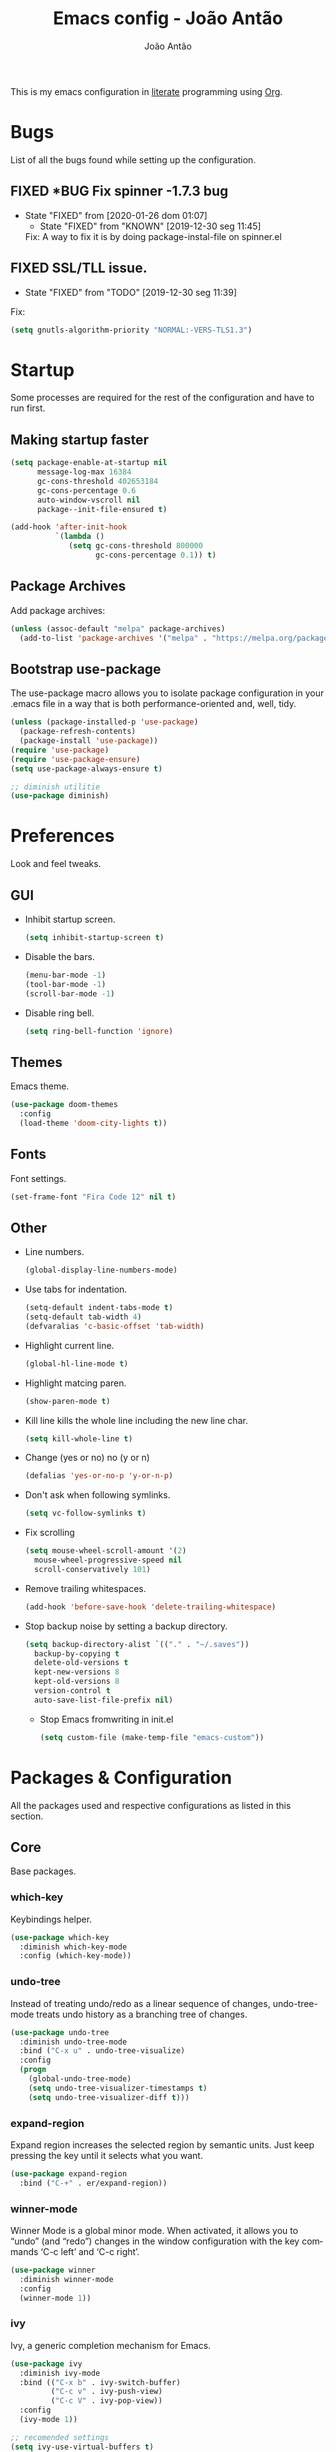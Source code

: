 #+TITLE:  Emacs config - João Antão
#+AUTHOR: João Antão
#+EMAIL:  jp.antao@campus.fct.unl.pt
#+DESCRIPTION: My emacs configuration.
#+LANGUAGE: en

#+OPTIONS: num:nil
#+PROPERTY: header-args :results silent

This is my emacs configuration in [[https://en.wikipedia.org/wiki/Literate_programming][literate]] programming using [[https://orgmode.org/][Org]].

* Bugs
  List of all the bugs found while setting up the configuration.
** FIXED *BUG Fix spinner -1.7.3 bug
   CLOSED: [2020-01-26 dom 01:07]
   - State "FIXED"      from              [2020-01-26 dom 01:07]
    - State "FIXED"      from "KNOWN"      [2019-12-30 seg 11:45]
    Fix: A way to fix it is by doing package-instal-file on spinner.el
** FIXED SSL/TLL issue.
    CLOSED: [2019-12-30 seg 11:39]
    - State "FIXED"      from "TODO"       [2019-12-30 seg 11:39]
    Fix:
    #+NAME: fix-ssltls
    #+BEGIN_SRC emacs-lisp
      (setq gnutls-algorithm-priority "NORMAL:-VERS-TLS1.3")
   #+END_SRC


* Startup
  Some processes are required for the rest of the configuration and have to run first.
** Making startup faster
   #+NAME: faster-startup
   #+BEGIN_SRC emacs-lisp
	 (setq package-enable-at-startup nil
		   message-log-max 16384
		   gc-cons-threshold 402653184
		   gc-cons-percentage 0.6
		   auto-window-vscroll nil
		   package--init-file-ensured t)

	 (add-hook 'after-init-hook
			   `(lambda ()
				  (setq gc-cons-threshold 800000
						gc-cons-percentage 0.1)) t)
   #+END_SRC

** Package Archives
   Add package archives:
   #+NAME: package-archives
   #+BEGIN_SRC emacs-lisp
     (unless (assoc-default "melpa" package-archives)
       (add-to-list 'package-archives '("melpa" . "https://melpa.org/packages/") t))
   #+END_SRC

** Bootstrap use-package
   The use-package macro allows you to isolate package configuration
   in your .emacs file in a way that is both performance-oriented
   and, well, tidy.
   #+NAME: use-package
   #+BEGIN_SRC emacs-lisp
     (unless (package-installed-p 'use-package)
       (package-refresh-contents)
       (package-install 'use-package))
     (require 'use-package)
     (require 'use-package-ensure)
     (setq use-package-always-ensure t)

	 ;; diminish utilitie
	 (use-package diminish)
   #+END_SRC


* Preferences
  Look and feel tweaks.
** GUI
   - Inhibit startup screen.
     #+NAME: inhibit-startup-screen
     #+BEGIN_SRC emacs-lisp
       (setq inhibit-startup-screen t)
     #+END_SRC

   - Disable the bars.
     #+NAME: disable-bars
     #+BEGIN_SRC emacs-lisp
       (menu-bar-mode -1)
       (tool-bar-mode -1)
       (scroll-bar-mode -1)
     #+END_SRC

   - Disable ring bell.
     #+NAME: disable-bell
     #+BEGIN_SRC emacs-lisp
       (setq ring-bell-function 'ignore)
     #+END_SRC

** Themes
   Emacs theme.
   #+NAME: theme
   #+BEGIN_SRC emacs-lisp
	 (use-package doom-themes
	   :config
	   (load-theme 'doom-city-lights t))
   #+END_SRC

** Fonts
   Font settings.
   #+NAME: fonts
   #+BEGIN_SRC emacs-lisp
     (set-frame-font "Fira Code 12" nil t)
   #+END_SRC

** Other
   - Line numbers.
     #+NAME: org-bullets
     #+BEGIN_SRC emacs-lisp
       (global-display-line-numbers-mode)
     #+END_SRC

   - Use tabs for indentation.
     #+NAME: tabs
     #+BEGIN_SRC emacs-lisp
       (setq-default indent-tabs-mode t)
       (setq-default tab-width 4)
       (defvaralias 'c-basic-offset 'tab-width)
     #+END_SRC

   - Highlight current line.
     #+NAME: hl-line-mode
     #+BEGIN_SRC emacs-lisp
     (global-hl-line-mode t)
     #+END_SRC

   - Highlight matcing paren.
     #+NAME: show-paren-mode
     #+BEGIN_SRC emacs-lisp
       (show-paren-mode t)
     #+END_SRC

   - Kill line kills the whole line including the new line char.
     #+NAME: kill-whole-line
     #+BEGIN_SRC emacs-lisp
       (setq kill-whole-line t)
     #+END_SRC

   - Change (yes or no) no (y or n)
     #+NAME: y-or-n
     #+BEGIN_SRC emacs-lisp
       (defalias 'yes-or-no-p 'y-or-n-p)
     #+END_SRC

   - Don't ask when following symlinks.
     #+NAME: symlink-prompt
     #+BEGIN_SRC emacs-lisp
       (setq vc-follow-symlinks t)
     #+END_SRC

   - Fix scrolling
     #+NAME: scrolling
     #+BEGIN_SRC emacs-lisp
       (setq mouse-wheel-scroll-amount '(2)
         mouse-wheel-progressive-speed nil
         scroll-conservatively 101)
     #+END_SRC

   - Remove trailing whitespaces.
     #+NAME: remove-trailing-whitespaces
     #+BEGIN_SRC emacs-lisp
       (add-hook 'before-save-hook 'delete-trailing-whitespace)
     #+END_SRC

   - Stop backup noise by setting a backup directory.
     #+NAME: backup-directory
     #+BEGIN_SRC emacs-lisp
	   (setq backup-directory-alist `(("." . "~/.saves"))
		 backup-by-copying t
		 delete-old-versions t
		 kept-new-versions 8
		 kept-old-versions 8
		 version-control t
		 auto-save-list-file-prefix nil)
     #+END_SRC

     - Stop Emacs fromwriting in init.el
       #+NAME: clean-init
       #+BEGIN_SRC emacs-lisp
         (setq custom-file (make-temp-file "emacs-custom"))
       #+END_SRC


* Packages & Configuration
  All the packages used and respective configurations as listed in this section.
** Core
   Base packages.
*** which-key
	Keybindings helper.
    #+NAME: which-key
    #+BEGIN_SRC emacs-lisp
	  (use-package which-key
		:diminish which-key-mode
		:config (which-key-mode))
    #+END_SRC
*** undo-tree

	Instead of treating undo/redo as a linear sequence of changes, undo-tree-mode treats undo history as a branching tree of changes.
    #+NAME: undo-tree
    #+BEGIN_SRC emacs-lisp
	  (use-package undo-tree
		:diminish undo-tree-mode
		:bind ("C-x u" . undo-tree-visualize)
		:config
		(progn
		  (global-undo-tree-mode)
		  (setq undo-tree-visualizer-timestamps t)
		  (setq undo-tree-visualizer-diff t)))
    #+END_SRC
*** expand-region
	Expand region increases the selected region by semantic units. Just keep pressing the key until it selects what you want.
    #+NAME: expand-region
    #+BEGIN_SRC emacs-lisp
	  (use-package expand-region
		:bind ("C-+" . er/expand-region))
    #+END_SRC
*** winner-mode
    Winner Mode is a global minor mode. When activated, it allows you to “undo” (and “redo”)
    changes in the window configuration with the key commands ‘C-c left’ and ‘C-c right’.
    #+NAME: winner-mode
    #+BEGIN_SRC emacs-lisp
	  (use-package winner
		:diminish winner-mode
		:config
		(winner-mode 1))
    #+END_SRC
*** ivy
	Ivy, a generic completion mechanism for Emacs.
    #+NAME: ivy-mode
    #+BEGIN_SRC emacs-lisp
	  (use-package ivy
		:diminish ivy-mode
		:bind (("C-x b" . ivy-switch-buffer)
			   ("C-c v" . ivy-push-view)
			   ("C-c V" . ivy-pop-view))
		:config
		(ivy-mode 1))

	  ;; recomended settings
	  (setq ivy-use-virtual-buffers t)
	  (setq ivy-count-format "(%d/%d) ")

	  ;; ignore regex tokens order
	  (setq ivy-re-builders-alist
			'((t . ivy--regex-ignore-order)))
    #+END_SRC
*** avy
	avy is a GNU Emacs package for jumping to visible text using a char-based decision tree.
    #+NAME: avy
    #+BEGIN_SRC emacs-lisp
	(use-package avy
		:bind ("C-." . avy-goto-char))
    #+END_SRC

*** swiper
	Swiper, an Ivy-enhanced alternative to isearch.
    #+NAME: swiper
    #+BEGIN_SRC emacs-lisp
	  (use-package swiper
		:bind ("M-s" . swiper))
    #+END_SRC
*** projectile
	Projectile is a project interaction library for Emacs. Its goal is to provide a nice set of features operating on a project level without introducing external dependencies.
	#+NAME: projectile
	#+BEGIN_SRC emacs-lisp
	  (use-package projectile
		:diminish projectile-mode
		:config
		(projectile-mode))

	  ;; integrate with ivy
	  (setq projectile-completion-system 'ivy)

	  ;;use counsel projectile
	  (use-package counsel-projectile
		:bind ("C-c p" . projectile-command-map)
		:hook (after-init . counsel-projectile-mode))

	  ;; ag silver searcher
	  (use-package ag)
	#+END_SRC
*** counsel
	Counsel, a collection of Ivy-enhanced versions of common Emacs commands.
    #+NAME: counsel
    #+BEGIN_SRC emacs-lisp
	  (use-package counsel
		:bind (("M-x" . counsel-M-X)
			   ("M-x" . counsel-M-x)
			   ("C-x C-f" . counsel-find-file)
			   ("C-x y" . counsel-yank-pop)
			   ("<f1> f" . counsel-describe-function)
			   ("<f1> v" . counsel-describe-variable)
			   ("<f1> l" . counsel-find-library)
			   ("<f2> i" . counsel-info-lookup-symbol)
			   ("<f2> u" . counsel-unicode-char)
			   ("<f2> j" . counsel-set-variable))
		:config
		;; remove the ^ from the default regex
		(setq-default ivy-initial-inputs-alist nil))
    #+END_SRC

*** treemacs
	File explorer for emacs full of features.
    #+NAME: treemacs
    #+BEGIN_SRC emacs-lisp
	  (use-package treemacs
		:defer t
		:bind (("M-0" . treemacs-select-window)
			   ("C-x t 1" . treemacs-delete-other-windows)
			   ("C-x t t" . treemacs)
			   ("C-x t B" . treemacs-bookmarkt)
			   ("C-x t C-t" . treemacs-find-file)
			   ("C-x t M-t" . treemacs-find-tag))
		:init
		(with-eval-after-load 'winum
		  (define-key winum-keymap (kbd "M-0") #'treemacs-select-window))
		:config
		(progn
		  (setq treemacs-collapse-dirs                 (if treemacs-python-executable 3 0)
				treemacs-deferred-git-apply-delay      0.5
				treemacs-directory-name-transformer    #'identity
				treemacs-display-in-side-window        t
				treemacs-eldoc-display                 t
				treemacs-file-event-delay              5000
				treemacs-file-extension-regex          treemacs-last-period-regex-value
				treemacs-file-follow-delay             0.2
				treemacs-file-name-transformer         #'identity
				treemacs-follow-after-init             t
				treemacs-git-command-pipe              ""
				treemacs-goto-tag-strategy             'refetch-index
				treemacs-indentation                   2
				treemacs-indentation-string            " "
				treemacs-is-never-other-window         nil
				treemacs-max-git-entries               5000
				treemacs-missing-project-action        'ask
				treemacs-no-png-images                 nil
				treemacs-no-delete-other-windows       t
				treemacs-project-follow-cleanup        nil
				treemacs-persist-file                  (expand-file-name ".cache/treemacs-persist" user-emacs-directory)
				treemacs-position                      'left
				treemacs-recenter-distance             0.1
				treemacs-recenter-after-file-follow    nil
				treemacs-recenter-after-tag-follow     nil
				treemacs-recenter-after-project-jump   'always
				treemacs-recenter-after-project-expand 'on-distance
				treemacs-show-cursor                   nil
				treemacs-show-hidden-files             t
				treemacs-silent-filewatch              nil
				treemacs-silent-refresh                nil
				treemacs-sorting                       'alphabetic-asc
				treemacs-space-between-root-nodes      t
				treemacs-tag-follow-cleanup            t
				treemacs-tag-follow-delay              1.5
				treemacs-width                         43)

		  ;; The default width and height of the icons is 22 pixels. If you are
		  ;; using a Hi-DPI display, uncomment this to double the icon size.
		  ;;(treemacs-resize-icons 44)

		  (treemacs-follow-mode t)
		  (treemacs-filewatch-mode t)
		  (treemacs-fringe-indicator-mode t)
		  (pcase (cons (not (null (executable-find "git")))
					   (not (null treemacs-python-executable)))
			(`(t . t)
			 (treemacs-git-mode 'deferred))
			(`(t . _)
			 (treemacs-git-mode 'simple)))))

	  ;; projectile integration
	  (use-package treemacs-projectile
		:after treemacs projectile)

	  ;; magit integration
	  (use-package treemacs-magit
		:after treemacs magit)
    #+END_SRC

*** smart-mode-line
	Smart Mode Line is a sexy mode-line for Emacs. It aims to be easy to read from small to large monitors by using colors, a prefix feature, and smart truncation.
    #+NAME: smart-mode-line
    #+BEGIN_SRC emacs-lisp
	  (use-package smart-mode-line
		:config
		(setq sml/no-confirm-load-theme t)
		(setq sml/theme 'respectful)
		(sml/setup))
    #+END_SRC
*** all-the-icons
	Icons for Emacs.
	#+NAME: all-the-icons
    #+BEGIN_SRC emacs-lisp
	  ;; Install the resource fonts when running for the first time
	  ;; by running M-x all-the-icons-install-fonts
	  (use-package all-the-icons)
    #+END_SRC
** Git
   Using git in Emacs.
*** magit
    Git interface for Emacs.
    #+NAME: magit
    #+BEGIN_SRC emacs-lisp
	  (use-package magit
		:bind ("M-g s" . magit-status))
    #+END_SRC

*** git-gutter
    Display line changes.
    #+NAME: git-gutter
    #+BEGIN_SRC emacs-lisp
	  (use-package git-gutter
		:diminish git-gutter-mode
		:config
		(global-git-gutter-mode 't))
    #+END_SRC

*** git-time-machine
    Cycle through the git history of a file.
    #+NAME: git-gutter
    #+BEGIN_SRC emacs-lisp
	  (use-package git-timemachine
		:bind ("M-g t" . git-timemachine))
    #+END_SRC
** Programming
*** smartparens
	Smartparens is a minor mode for dealing with pairs in Emacs.
    #+NAME: smartparens
    #+BEGIN_SRC emacs-lisp
	  (use-package smartparens
		:diminish smartparens-mode
        :hook (prog-mode . smartparens-mode))
    #+END_SRC
*** yasippet
	Snippets.
	#+NAME: yasnippets
	#+BEGIN_SRC emacs-lisp
	  (use-package yasnippet
		:diminish yas-minor-mode
		:hook (prog-mode . yas-minor-mode)
		:config
		(use-package yasnippet-snippets
		  :config
		  (yas-reload-all)))
	#+END_SRC

*** flycheck
	Modern on-the-fly syntax checking extension for GNU Emacs.
	#+BEGIN_SRC emacs-lisp
	  (use-package flycheck
		:diminish
		:init (global-flycheck-mode))
	  (use-package flycheck-pos-tip
		:after flycheck
		:config (flycheck-pos-tip-mode))
	#+END_SRC

*** company
	Company is a text completion framework for Emacs. The name stands for "complete anything".
	#+NAME: company
	#+BEGIN_SRC emacs-lisp
	  (use-package company
		:diminish
		:bind (:map company-active-map
					("C-n" . company-select-next)
					("C-p" . company-select-previous))
		:init
		(add-hook 'after-init-hook 'global-company-mode)
		(setq company-require-match 'never
			  company-minimum-prefix-length 2
			  company-tooltip-align-annotations t
			  company-idle-delay 1
			  company-tooltip-limit 20
			  global-company-mode t))
	#+END_SRC

*** lsp
	Client for Language Server Protocol (v3.14). lsp-mode aims to provide IDE-like experience by providing optional integration with the most popular Emacs packages like company, flycheck and projectile.
    #+NAME: lsp-mode
	#+BEGIN_SRC emacs-lisp
	  (use-package lsp-mode
		:hook ((scala-mode . lsp)
			   (python-mode . lsp)
			   (java-mode . lsp)
			   (js-mode . lsp)
			   (sh-mode . lsp)
			   (c-mode . lsp))
		:config
		(setq lsp-prefer-flymake nil))


	  ;; optionally
	  (use-package lsp-ui
		:after lsp-mode
		:hook (lsp-mode-hook . lsp-ui-mode))

	  (use-package company-lsp
		:after '(company lsp-mode)
		:config
		(setq company-lsp-cache-candidates t
			  company-lsp-async t
			  company-lsp-enable-snippet t)
		(push 'company-lsp company-backends))

	  (use-package company-box
		:diminish
		:hook (company-mode . company-box-mode))

	  ;; if you are helm user
	  ;;(use-package helm-lsp :commands helm-lsp-workspace-symbol)

	  ;; if you are ivy user
	  (use-package lsp-ivy :commands lsp-ivy-workspace-symbol)
	  (use-package lsp-treemacs :commands lsp-treemacs-errors-list)

	  ;; optionally if you want to use debugger
	  ;;(use-package dap-mode)
	  ;;(use-package dap-LANGUAGE) to load the dap adapter for your language

	#+END_SRC

*** C
	irony-mode is an Emacs minor-mode that aims at improving the editing experience for the C, C++ and Objective-C languages.
	#+BEGIN_SRC emacs-lisp
	  (use-package irony
		:diminish
		:hook (c++-mode-hook . irony-mode)
		:hook (objc-mode-hook . irony-mode)
		:hook (irony-mode . irony-cdb-autosetup-compile-options)
		:hook (c-mode-hook . irony-mode))

	  ;; support for company
	  (use-package company-irony
		:after '(company irony)
		:config (add-to-list 'company-backends 'company-irony))

	  ;;  This allows us to read docs while irony is working.
	  (use-package irony-eldoc
		:after '(irony))
	#+END_SRC

*** Java
	#+BEGIN_SRC emacs-lisp
	  (use-package lsp-java)
	#+END_SRC
*** Scala
	Enable scala-mode and sbt-mode.
	#+BEGIN_SRC emacs-lisp
	  (use-package scala-mode
		:mode "\\.s\\(cala\\|bt\\)$")

	  (use-package sbt-mode
		:diminish
		:commands sbt-start sbt-command
		:config
		;; WORKAROUND: https://github.com/ensime/emacs-sbt-mode/issues/31
		;; allows using SPACE when in the minibuffer
		(substitute-key-definition
		 'minibuffer-complete-word
		 'self-insert-command
		 minibuffer-local-completion-map)
		 ;; sbt-supershell kills sbt-mode:  https://github.com/hvesalai/emacs-sbt-mode/issues/152
		 (setq sbt:program-options '("-Dsbt.supershell=false")))
	#+END_SRC

*** JavaScript
	#+BEGIN_SRC emacs-lisp
	  (use-package js2-mode
		:config
		(add-to-list 'auto-mode-alist '("\\.js\\'" . js2-mode)))
	#+END_SRC

*** TODO Rust
*** TODO Go

** Org
   Org-mode is a document editing, formatting, and organizing mode, designed for notes, planning, and authoring within the free software text editor Emacs.
   This file is written in org-mode.
   #+NAME: org
   #+BEGIN_SRC emacs-lisp
     ;; org package configuration
     (use-package org
       :hook #'org-indent-mode
       :init
       (setq org-log-done 'time
             org-src-window-setup 'current-window
             org-todo-keywords '((sequence "TODO(t)" "SOMEDAY(s)" "NEXT(n)" "|")
                                 (sequence "WORKING(w!)" "BLOCKED(B@)" "|")
                                 (sequence "REPORT(r)" "BUG(b)" "KNOWN(k)" "|" "FIXED(f!)")
                                 (sequence "|" "DONE(d)" "CANCEL(c@)")
                                 (sequence "|" "STUDY(y!)")))
       (org-babel-do-load-languages
        'org-babel-load-languages
        '((org . t)
          (C . t)
          (latex . t)
          (emacs-lisp . t)
          (sql . t)
          (shell . t)
          (python . t))))

     ;; org-bullets
     (use-package org-bullets
       :config
       (setq org-bullets-bullet-list '("∙"))
       (add-hook 'org-mode-hook 'org-bullets-mode))

     ;; change also org elipsis
     (setq org-ellipsis " ▼")

     ;; suport for html exporting
     (use-package htmlize
       :after org)

     ;; suport for hugo exporting
     (use-package ox-hugo
       :after org)
   #+END_SRC
** LaTex
   #+BEGIN_SRC emacs-lisp
	 (use-package tex
	   :ensure auctex
	   :config
	   (setq TeX-auto-save t
			 TeX-parse-self t
			 TeX-view-program-selection '(((output-dvi has-no-display-manager)
										   "dvi2tty")
										  ((output-dvi style-pstricks)
										   "dvips and gv")
										  (output-dvi "xdvi")
										  (output-pdf "mupdf")
										  (output-html "xdg-open")))
	   (add-to-list 'TeX-view-program-list '("mupdf" "mupdf %o")))


	 ;; company backend
	 (use-package company-auctex
	   :after '(company tex)
	   :config (company-auctex-init))


   #+END_SRC
